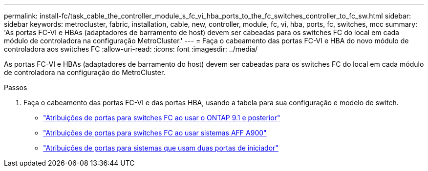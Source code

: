 ---
permalink: install-fc/task_cable_the_controller_module_s_fc_vi_hba_ports_to_the_fc_switches_controller_to_fc_sw.html 
sidebar: sidebar 
keywords: metrocluster, fabric, installation, cable, new, controller, module, fc, vi, hba, ports, fc, switches, mcc 
summary: 'As portas FC-VI e HBAs (adaptadores de barramento de host) devem ser cabeadas para os switches FC do local em cada módulo de controladora na configuração MetroCluster.' 
---
= Faça o cabeamento das portas FC-VI e HBA do novo módulo de controladora aos switches FC
:allow-uri-read: 
:icons: font
:imagesdir: ../media/


[role="lead"]
As portas FC-VI e HBAs (adaptadores de barramento do host) devem ser cabeadas para os switches FC do local em cada módulo de controladora na configuração do MetroCluster.

.Passos
. Faça o cabeamento das portas FC-VI e das portas HBA, usando a tabela para sua configuração e modelo de switch.
+
** link:concept_port_assignments_for_fc_switches_when_using_ontap_9_1_and_later.html["Atribuições de portas para switches FC ao usar o ONTAP 9.1 e posterior"]
** link:concept_AFF_A900_port_assign_fc_switches_ontap_9_1.html["Atribuições de portas para switches FC ao usar sistemas AFF A900"]
** link:concept_port_assignments_for_systems_using_two_initiator_ports.html["Atribuições de portas para sistemas que usam duas portas de iniciador"]



